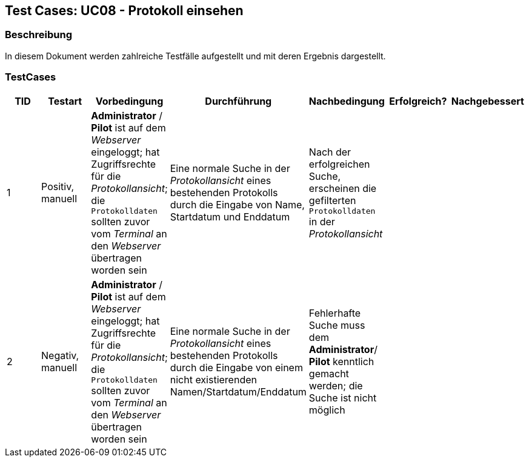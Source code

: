 == Test Cases: UC08 - Protokoll einsehen
// Platzhalter für weitere Dokumenten-Attribute


=== Beschreibung

In diesem Dokument werden zahlreiche Testfälle aufgestellt und mit deren Ergebnis dargestellt.

=== TestCases

[%header, cols=7*]
|===
|TID
|Testart
|Vorbedingung
|Durchführung
|Nachbedingung
|Erfolgreich?
|Nachgebessert

|1
|Positiv, manuell
|*Administrator* / *Pilot* ist auf dem _Webserver_ eingeloggt; hat Zugriffsrechte für die _Protokollansicht_; die `Protokolldaten` sollten zuvor vom _Terminal_ an den _Webserver_ übertragen worden sein
|Eine normale Suche in der _Protokollansicht_ eines bestehenden Protokolls durch die Eingabe von Name, Startdatum und Enddatum 
|Nach der erfolgreichen Suche, erscheinen die gefilterten `Protokolldaten` in der _Protokollansicht_
|
|

|2
|Negativ, manuell
|*Administrator* / *Pilot* ist auf dem _Webserver_ eingeloggt; hat Zugriffsrechte für die _Protokollansicht_; die `Protokolldaten` sollten zuvor vom _Terminal_ an den _Webserver_ übertragen worden sein
|Eine normale Suche in der _Protokollansicht_ eines bestehenden Protokolls durch die Eingabe von einem nicht existierenden Namen/Startdatum/Enddatum 
|Fehlerhafte Suche muss dem *Administrator*/ *Pilot* kenntlich gemacht werden; die Suche ist nicht möglich
|
|


|===